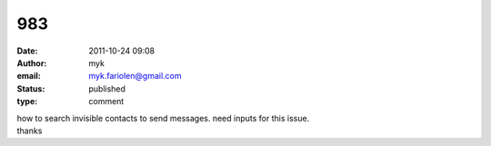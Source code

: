 983
###
:date: 2011-10-24 09:08
:author: myk
:email: myk.fariolen@gmail.com
:status: published
:type: comment

| how to search invisible contacts to send messages. need inputs for this issue.
| thanks
